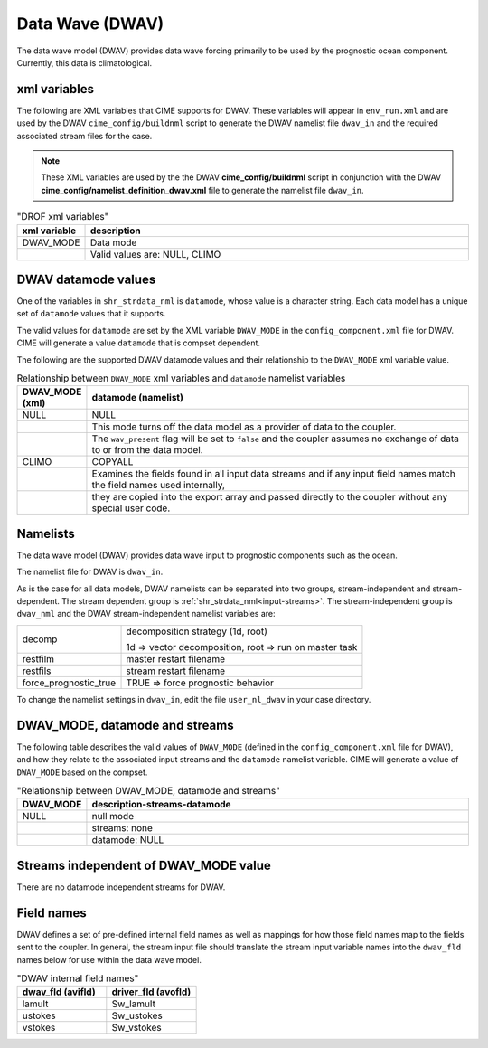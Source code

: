 .. _data-wave:

=================
Data Wave (DWAV)
=================

The data wave model (DWAV) provides data wave forcing primarily to be used by the prognostic ocean component.
Currently, this data is climatological.

.. _dwav-xml-vars:

-------------
xml variables
-------------

The following are XML variables that CIME supports for DWAV.
These variables will appear in ``env_run.xml`` and are used by the DWAV ``cime_config/buildnml`` script to generate the DWAV namelist file ``dwav_in`` and the required associated stream files for the case.

.. note:: These XML variables are used by the the DWAV **cime_config/buildnml** script in conjunction with the DWAV **cime_config/namelist_definition_dwav.xml** file to generate the namelist file ``dwav_in``.

.. csv-table:: "DROF xml variables"
   :header: "xml variable", "description"
   :widths: 15, 85

   "DWAV_MODE", "Data mode"
   "", "Valid values are: NULL, CLIMO"

.. _dwav-datamodes:

--------------------
DWAV datamode values
--------------------

One of the variables in ``shr_strdata_nml`` is ``datamode``, whose value is a character string.
Each data model has a unique set of ``datamode`` values that it supports.

The valid values for ``datamode`` are set by the XML variable ``DWAV_MODE`` in the ``config_component.xml`` file for DWAV.
CIME will generate a value ``datamode`` that is compset dependent.

The following are the supported DWAV datamode values and their relationship to the ``DWAV_MODE`` xml variable value.

.. csv-table:: Relationship between ``DWAV_MODE`` xml variables and ``datamode`` namelist variables
   :header: "DWAV_MODE (xml)", "datamode (namelist)"
   :widths: 15, 90

   "NULL", "NULL"	    
   "", "This mode turns off the data model as a provider of data to the coupler. "
   "", "The ``wav_present`` flag will be set to ``false`` and the coupler assumes no exchange of data to or from the data model."
   "CLIMO", "COPYALL"
   "", "Examines the fields found in all input data streams and if any input field names match the field names used internally, "
   "", "they  are copied into the export array and passed directly to the coupler  without any special user code."


.. _dwav-namelists:

---------
Namelists
---------

The data wave model (DWAV) provides data wave input to prognostic components such as the ocean.

The namelist file for DWAV is ``dwav_in``.

As is the case for all data models, DWAV namelists can be separated into two groups, stream-independent and stream-dependent.
The stream dependent group is :ref:`shr_strdata_nml<input-streams>`.
The stream-independent group is ``dwav_nml`` and the DWAV stream-independent namelist variables are:

.. _dwav-stream-independent-namelists:

=====================  ======================================================
decomp                 decomposition strategy (1d, root)

                       1d => vector decomposition, root => run on master task
restfilm               master restart filename
restfils               stream restart filename
force_prognostic_true  TRUE => force prognostic behavior
=====================  ======================================================

To change the namelist settings in ``dwav_in``, edit the file ``user_nl_dwav`` in your case directory.

.. _dwav_mode:

-------------------------------
DWAV_MODE, datamode and streams
-------------------------------

The following table describes the valid values of ``DWAV_MODE`` (defined in the ``config_component.xml`` file for DWAV), and how they relate to the associated input streams and the ``datamode`` namelist variable.
CIME will generate a value of ``DWAV_MODE`` based on the compset.

.. csv-table:: "Relationship between DWAV_MODE, datamode and streams"
   :header: "DWAV_MODE", "description-streams-datamode"
   :widths: 15, 85

   "NULL", "null mode"
   "", "streams: none"
   "", "datamode: NULL"


.. _dwav-mode-independent-streams:

--------------------------------------
Streams independent of DWAV_MODE value
--------------------------------------

There are no datamode independent streams for DWAV.

.. _dwav-fields:

----------------
Field names
----------------

DWAV defines a set of pre-defined internal field names as well as mappings for how those field names map to the fields sent to the coupler.
In general, the stream input file should translate the stream input variable names into the ``dwav_fld`` names below for use within the data wave model.

.. csv-table:: "DWAV internal field names"
   :header: "dwav_fld (avifld)", "driver_fld (avofld)"
   :widths: 30, 30

   "lamult", "Sw_lamult" 
   "ustokes","Sw_ustokes"
   "vstokes", "Sw_vstokes"





